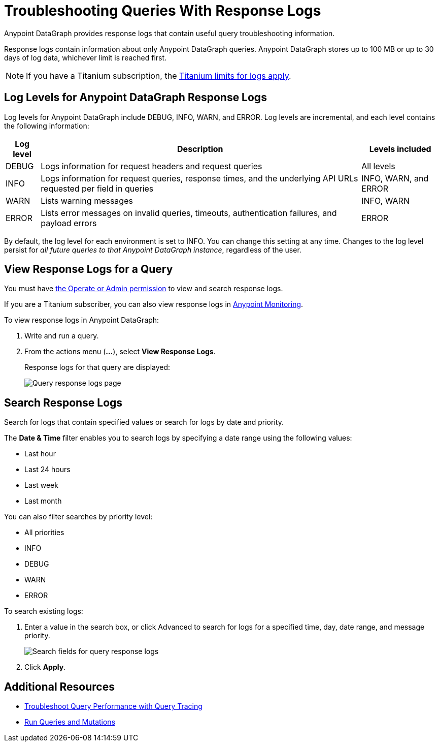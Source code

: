 = Troubleshooting Queries With Response Logs

Anypoint DataGraph provides response logs that contain useful query troubleshooting information.

Response logs contain information about only Anypoint DataGraph queries. Anypoint DataGraph stores up to 100 MB  or up to 30 days of log data, whichever limit is reached first.

[NOTE]
--
If you have a Titanium subscription, the xref:monitoring::performance-and-impact#titanium-subscription-limits.adoc[Titanium limits for logs apply].
--

== Log Levels for Anypoint DataGraph Response Logs

Log levels for Anypoint DataGraph include DEBUG, INFO, WARN, and ERROR. Log levels are incremental, and each level contains the following information:

[%header%autowidth.spread]
|===
|Log level |Description |Levels included
|DEBUG |Logs information for request headers and request queries |All levels
|INFO |Logs information for request queries, response times, and the underlying API URLs requested per field in queries |INFO, WARN, and ERROR
|WARN |Lists warning messages |INFO, WARN
|ERROR |Lists error messages on invalid queries, timeouts, authentication failures, and payload errors |ERROR
|===

By default, the log level for each environment is set to INFO. You can change this setting at any time. Changes to the log level persist for _all future queries to that Anypoint DataGraph instance_, regardless of the user.

== View Response Logs for a Query

You must have xref:permissions.adoc[the Operate or Admin permission] to view and search response logs.

If you are a Titanium subscriber, you can also view response logs in xref:monitoring::logs.adoc[Anypoint Monitoring].

To view response logs in Anypoint DataGraph:

. Write and run a query.
. From the actions menu (*...*), select *View Response Logs*.
+
Response logs for that query are displayed:
+
image::datagraph-qsg-response-logs.png[Query response logs page]

== Search Response Logs

Search for logs that contain specified values or search for logs by date and priority.

The *Date & Time* filter enables you to search logs by specifying a date range using the following values:

* Last hour
* Last 24 hours
* Last week
* Last month

You can also filter searches by priority level:

* All priorities
* INFO
* DEBUG
* WARN
* ERROR

To search existing logs:

. Enter a value in the search box, or click Advanced to search for logs for a specified time, day, date range, and message priority.
+
image::search-logs.png[Search fields for query response logs ]
. Click *Apply*.

== Additional Resources

* xref:troubleshoot-query-traces.adoc[Troubleshoot Query Performance with Query Tracing]
* xref:query-unified-schema.adoc[Run Queries and Mutations]
